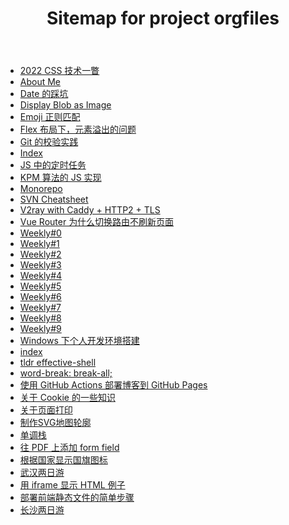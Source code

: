 #+TITLE: Sitemap for project orgfiles

- [[file:2022-css-tech.org][2022 CSS 技术一瞥]]
- [[file:about.org][About Me]]
- [[file:you_dont_know_date.org][Date 的踩坑]]
- [[file:display-blob-as-image.org][Display Blob as Image]]
- [[file:emoji-regexp.org][Emoji 正则匹配]]
- [[file:flex-box-with-overflow.org][Flex 布局下，元素溢出的问题]]
- [[file:git-lint-practice.org][Git 的校验实践]]
- [[file:theindex.org][Index]]
- [[file:JS-Timer.org][JS 中的定时任务]]
- [[file:kpm-algorithm-for-js.org][KPM 算法的 JS 实现]]
- [[file:monorepo.org][Monorepo]]
- [[file:svn-cheatsheet.org][SVN Cheatsheet]]
- [[file:v2ray-caddy-http2-tls.org][V2ray with Caddy + HTTP2 + TLS]]
- [[file:history api vs hash.org][Vue Router 为什么切换路由不刷新页面]]
- [[file:0.org][Weekly#0]]
- [[file:1.org][Weekly#1]]
- [[file:2.org][Weekly#2]]
- [[file:3.org][Weekly#3]]
- [[file:4.org][Weekly#4]]
- [[file:5.org][Weekly#5]]
- [[file:6.org][Weekly#6]]
- [[file:7.org][Weekly#7]]
- [[file:8.org][Weekly#8]]
- [[file:9.org][Weekly#9]]
- [[file:my-windows-development-environment.org][Windows 下个人开发环境搭建]]
- [[file:index.org][index]]
- [[file:tldr-effective-shell.org][tldr effective-shell]]
- [[file:word-break.org][word-break: break-all;]]
- [[file:use-github-action-deploy-blog.org][使用 GitHub Actions 部署博客到 GitHub Pages]]
- [[file:something-about-cookie.org][关于 Cookie 的一些知识]]
- [[file:about-html-print.org][关于页面打印]]
- [[file:make-svg-map-outline.org][制作SVG地图轮廓]]
- [[file:monotone-stack.org][单调栈]]
- [[file:add-form-field-to-pdf.org][往 PDF 上添加 form field]]
- [[file:make-country-flag-icon.org][根据国家显示国旗图标]]
- [[file:travel-wu-han-20210927.org][武汉两日游]]
- [[file:use-iframe-for-blog-demo.org][用 iframe 显示 HTML 例子]]
- [[file:deploy-static-file-to-server.org][部署前端静态文件的简单步骤]]
- [[file:travel-chang-sha-20210929.org][长沙两日游]]
